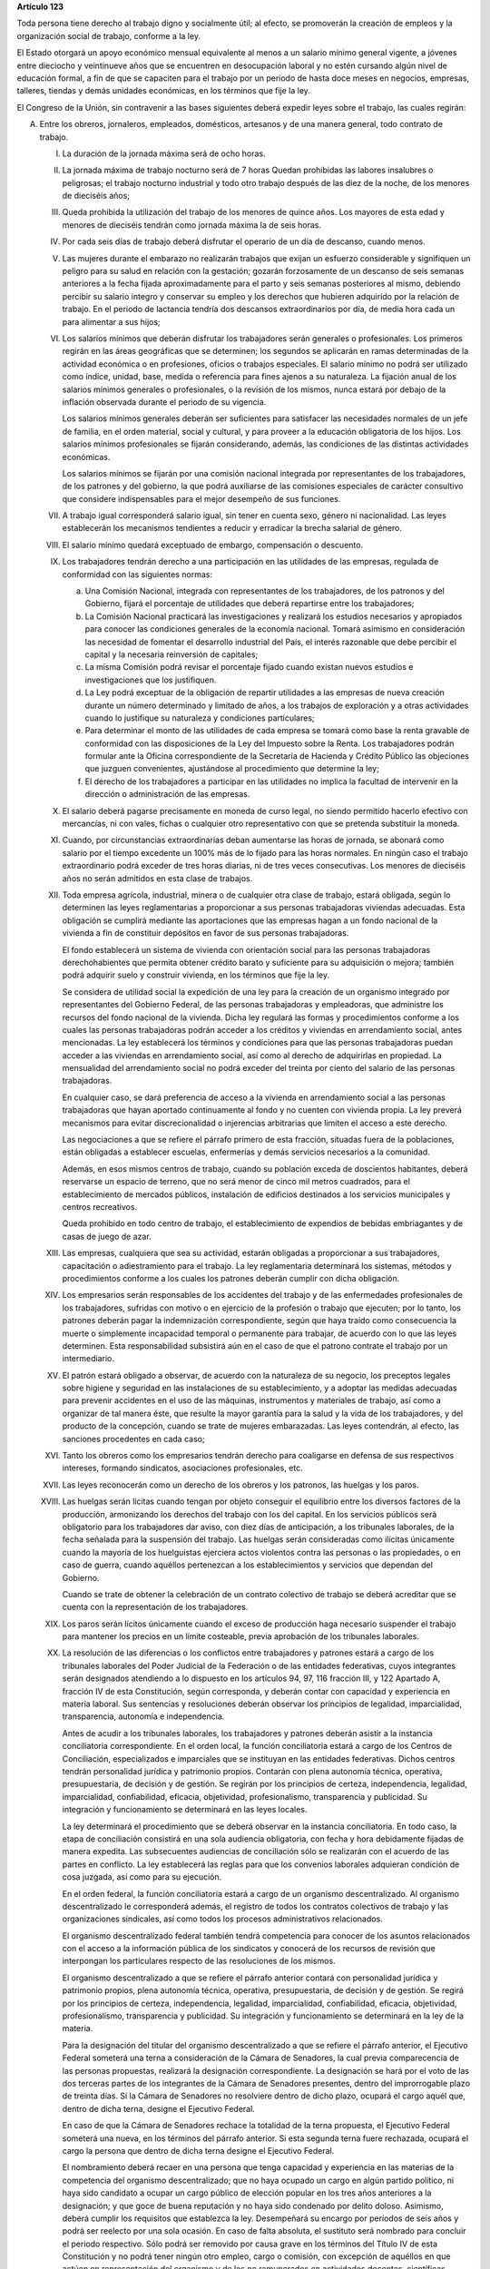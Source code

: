 **Artículo 123**

Toda persona tiene derecho al trabajo digno y socialmente útil; al
efecto, se promoverán la creación de empleos y la organización social de
trabajo, conforme a la ley.

El Estado otorgará un apoyo económico mensual equivalente al menos a un
salario mínimo general vigente, a jóvenes entre dieciocho y veintinueve
años que se encuentren en desocupación laboral y no estén cursando algún
nivel de educación formal, a fin de que se capaciten para el trabajo por
un periodo de hasta doce meses en negocios, empresas, talleres, tiendas
y demás unidades económicas, en los términos que fije la ley.

El Congreso de la Unión, sin contravenir a las bases siguientes deberá
expedir leyes sobre el trabajo, las cuales regirán:

A. Entre los obreros, jornaleros, empleados, domésticos, artesanos y de
   una manera general, todo contrato de trabajo.

   I. La duración de la jornada máxima será de ocho horas.

   II. La jornada máxima de trabajo nocturno será de 7 horas Quedan
       prohibidas las labores insalubres o peligrosas; el trabajo
       nocturno industrial y todo otro trabajo después de las diez de la
       noche, de los menores de dieciséis años;

   III. Queda prohibida la utilización del trabajo de los menores de
        quince años. Los mayores de esta edad y menores de dieciséis
        tendrán como jornada máxima la de seis horas.

   IV. Por cada seis días de trabajo deberá disfrutar el operario de un
       día de descanso, cuando menos.

   V. Las mujeres durante el embarazo no realizarán trabajos que exijan
      un esfuerzo considerable y signifiquen un peligro para su salud en
      relación con la gestación; gozarán forzosamente de un descanso de
      seis semanas anteriores a la fecha fijada aproximadamente para el
      parto y seis semanas posteriores al mismo, debiendo percibir su
      salario integro y conservar su empleo y los derechos que hubieren
      adquirido por la relación de trabajo. En el periodo de lactancia
      tendría dos descansos extraordinarios por día, de media hora cada
      un para alimentar a sus hijos;

   VI. Los salarios mínimos que deberán disfrutar los trabajadores serán
       generales o profesionales. Los primeros regirán en las áreas
       geográficas que se determinen; los segundos se aplicarán en ramas
       determinadas de la actividad económica o en profesiones, oficios
       o trabajos especiales. El salario mínimo no podrá ser utilizado
       como índice, unidad, base, medida o referencia para fines ajenos
       a su naturaleza. La fijación anual de los salarios mínimos
       generales o profesionales, o la revisión de los mismos, nunca
       estará por debajo de la inflación observada durante el periodo de
       su vigencia.

       Los salarios mínimos generales deberán ser suficientes para
       satisfacer las necesidades normales de un jefe de familia, en el
       orden material, social y cultural, y para proveer a la educación
       obligatoria de los hijos. Los salarios mínimos profesionales se
       fijarán considerando, además, las condiciones de las distintas
       actividades económicas.

       Los salarios mínimos se fijarán por una comisión nacional
       integrada por representantes de los trabajadores, de los patrones
       y del gobierno, la que podrá auxiliarse de las comisiones
       especiales de carácter consultivo que considere indispensables
       para el mejor desempeño de sus funciones.

   VII. A trabajo igual corresponderá salario igual, sin tener en cuenta
        sexo, género ni nacionalidad. Las leyes establecerán los
        mecanismos tendientes a reducir y erradicar la brecha salarial
        de género.

   VIII. El salario mínimo quedará exceptuado de embargo, compensación o
         descuento.

   IX. Los trabajadores tendrán derecho a una participación en las
       utilidades de las empresas, regulada de conformidad con las
       siguientes normas:

       a. Una Comisión Nacional, integrada con representantes de los
          trabajadores, de los patronos y del Gobierno, fijará el
          porcentaje de utilidades que deberá repartirse entre los
          trabajadores;

       b. La Comisión Nacional practicará las investigaciones y
          realizará los estudios necesarios y apropiados para conocer
          las condiciones generales de la economía nacional. Tomará
          asimismo en consideración las necesidad de fomentar el
          desarrollo industrial del País, el interés razonable que debe
          percibir el capital y la necesaria reinversión de capitales;

       c. La misma Comisión podrá revisar el porcentaje fijado cuando
          existan nuevos estudios e investigaciones que los
          justifiquen.

       d. La Ley podrá exceptuar de la obligación de repartir utilidades
          a las empresas de nueva creación durante un número determinado
          y limitado de años, a los trabajos de exploración y a otras
          actividades cuando lo justifique su naturaleza y condiciones
          particulares;

       e. Para determinar el monto de las utilidades de cada empresa se
          tomará como base la renta gravable de conformidad con las
          disposiciones de la Ley del Impuesto sobre la Renta. Los
          trabajadores podrán formular ante la Oficina correspondiente
          de la Secretaría de Hacienda y Crédito Público las objeciones
          que juzguen convenientes, ajustándose al procedimiento que
          determine la ley;

       f. El derecho de los trabajadores a participar en las utilidades
          no implica la facultad de intervenir en la dirección o
          administración de las empresas.

   X. El salario deberá pagarse precisamente en moneda de curso legal,
      no siendo permitido hacerlo efectivo con mercancías, ni con vales,
      fichas o cualquier otro representativo con que se pretenda
      substituir la moneda.

   XI. Cuando, por circunstancias extraordinarias deban aumentarse las
       horas de jornada, se abonará como salario por el tiempo excedente
       un 100% más de lo fijado para las horas normales. En ningún caso
       el trabajo extraordinario podrá exceder de tres horas diarias, ni
       de tres veces consecutivas. Los menores de dieciséis años no
       serán admitidos en esta clase de trabajos.

   XII. Toda empresa agrícola, industrial, minera o de cualquier otra
        clase de trabajo, estará obligada, según lo determinen las leyes
        reglamentarias a proporcionar a sus personas trabajadoras
        viviendas adecuadas. Esta obligación se cumplirá mediante las
        aportaciones que las empresas hagan a un fondo nacional de la
        vivienda a fin de constituir depósitos en favor de sus personas
        trabajadoras.

        El fondo establecerá un sistema de vivienda con orientación
        social para las personas trabajadoras derechohabientes que
        permita obtener crédito barato y suficiente para su adquisición
        o mejora; también podrá adquirir suelo y construir vivienda, en
        los términos que fije la ley.

        Se considera de utilidad social la expedición de una ley para la
        creación de un organismo integrado por representantes del
        Gobierno Federal, de las personas trabajadoras y empleadoras,
        que administre los recursos del fondo nacional de la vivienda.
        Dicha ley regulará las formas y procedimientos conforme a los
        cuales las personas trabajadoras podrán acceder a los créditos y
        viviendas en arrendamiento social, antes mencionadas. La ley
        establecerá los términos y condiciones para que las personas
        trabajadoras puedan acceder a las viviendas en arrendamiento
        social, así como al derecho de adquirirlas en propiedad. La
        mensualidad del arrendamiento social no podrá exceder del
        treinta por ciento del salario de las personas trabajadoras.

        En cualquier caso, se dará preferencia de acceso a la vivienda
        en arrendamiento social a las personas trabajadoras que hayan
        aportado continuamente al fondo y no cuenten con vivienda
        propia. La ley preverá mecanismos para evitar discrecionalidad o
        injerencias arbitrarias que limiten el acceso a este derecho.

        Las negociaciones a que se refiere el párrafo primero de esta
        fracción, situadas fuera de la poblaciones, están obligadas a
        establecer escuelas, enfermerías y demás servicios necesarios a
        la comunidad.

        Además, en esos mismos centros de trabajo, cuando su población
        exceda de doscientos habitantes, deberá reservarse un espacio de
        terreno, que no será menor de cinco mil metros cuadrados, para
        el establecimiento de mercados públicos, instalación de
        edificios destinados a los servicios municipales y centros
        recreativos.

        Queda prohibido en todo centro de trabajo, el establecimiento de
        expendios de bebidas embriagantes y de casas de juego de azar.

   XIII. Las empresas, cualquiera que sea su actividad, estarán
         obligadas a proporcionar a sus trabajadores, capacitación o
         adiestramiento para el trabajo. La ley reglamentaria
         determinará los sistemas, métodos y procedimientos conforme a
         los cuales los patrones deberán cumplir con dicha obligación.

   XIV. Los empresarios serán responsables de los accidentes del trabajo
        y de las enfermedades profesionales de los trabajadores,
        sufridas con motivo o en ejercicio de la profesión o trabajo que
        ejecuten; por lo tanto, los patrones deberán pagar la
        indemnización correspondiente, según que haya traído como
        consecuencia la muerte o simplemente incapacidad temporal o
        permanente para trabajar, de acuerdo con lo que las leyes
        determinen. Esta responsabilidad subsistirá aún en el caso de
        que el patrono contrate el trabajo por un intermediario.

   XV. El patrón estará obligado a observar, de acuerdo con la
       naturaleza de su negocio, los preceptos legales sobre higiene y
       seguridad en las instalaciones de su establecimiento, y a adoptar
       las medidas adecuadas para prevenir accidentes en el uso de las
       máquinas, instrumentos y materiales de trabajo, así como a
       organizar de tal manera éste, que resulte la mayor garantía para
       la salud y la vida de los trabajadores, y del producto de la
       concepción, cuando se trate de mujeres embarazadas. Las leyes
       contendrán, al efecto, las sanciones procedentes en cada caso;

   XVI. Tanto los obreros como los empresarios tendrán derecho para
        coaligarse en defensa de sus respectivos intereses, formando
        sindicatos, asociaciones profesionales, etc.

   XVII. Las leyes reconocerán como un derecho de los obreros y los
         patronos, las huelgas y los paros.

   XVIII. Las huelgas serán lícitas cuando tengan por objeto conseguir
          el equilibrio entre los diversos factores de la producción,
          armonizando los derechos del trabajo con los del capital. En
          los servicios públicos será obligatorio para los trabajadores
          dar aviso, con diez días de anticipación, a los tribunales
          laborales, de la fecha señalada para la suspensión del
          trabajo. Las huelgas serán consideradas como ilícitas
          únicamente cuando la mayoría de los huelguistas ejerciera
          actos violentos contra las personas o las propiedades, o en
          caso de guerra, cuando aquéllos pertenezcan a los
          establecimientos y servicios que dependan del Gobierno.

          Cuando se trate de obtener la celebración de un contrato
          colectivo de trabajo se deberá acreditar que se cuenta con la
          representación de los trabajadores.

   XIX. Los paros serán lícitos únicamente cuando el exceso de
        producción haga necesario suspender el trabajo para mantener los
        precios en un límite costeable, previa aprobación de los
        tribunales laborales.

   XX. La resolución de las diferencias o los conflictos entre
       trabajadores y patrones estará a cargo de los tribunales
       laborales del Poder Judicial de la Federación o de las entidades
       federativas, cuyos integrantes serán designados atendiendo a lo
       dispuesto en los artículos 94, 97, 116 fracción III, y 122
       Apartado A, fracción IV de esta Constitución, según corresponda,
       y deberán contar con capacidad y experiencia en materia
       laboral. Sus sentencias y resoluciones deberán observar los
       principios de legalidad, imparcialidad, transparencia, autonomía
       e independencia.

       Antes de acudir a los tribunales laborales, los trabajadores y
       patrones deberán asistir a la instancia conciliatoria
       correspondiente. En el orden local, la función conciliatoria
       estará a cargo de los Centros de Conciliación, especializados e
       imparciales que se instituyan en las entidades
       federativas. Dichos centros tendrán personalidad jurídica y
       patrimonio propios. Contarán con plena autonomía técnica,
       operativa, presupuestaria, de decisión y de gestión. Se regirán
       por los principios de certeza, independencia, legalidad,
       imparcialidad, confiabilidad, eficacia, objetividad,
       profesionalismo, transparencia y publicidad. Su integración y
       funcionamiento se determinará en las leyes locales.

       La ley determinará el procedimiento que se deberá observar en la
       instancia conciliatoria. En todo caso, la etapa de conciliación
       consistirá en una sola audiencia obligatoria, con fecha y hora
       debidamente fijadas de manera expedita. Las subsecuentes
       audiencias de conciliación sólo se realizarán con el acuerdo de
       las partes en conflicto. La ley establecerá las reglas para que
       los convenios laborales adquieran condición de cosa juzgada, así
       como para su ejecución.

       En el orden federal, la función conciliatoria estará a cargo de
       un organismo descentralizado. Al organismo descentralizado le
       corresponderá además, el registro de todos los contratos
       colectivos de trabajo y las organizaciones sindicales, así como
       todos los procesos administrativos relacionados.

       El organismo descentralizado federal también tendrá competencia
       para conocer de los asuntos relacionados con el acceso a la
       información pública de los sindicatos y conocerá de los recursos
       de revisión que interpongan los particulares respecto de las
       resoluciones de los mismos.

       El organismo descentralizado a que se refiere el párrafo anterior
       contará con personalidad jurídica y patrimonio propios, plena
       autonomía técnica, operativa, presupuestaria, de decisión y de
       gestión. Se regirá por los principios de certeza, independencia,
       legalidad, imparcialidad, confiabilidad, eficacia, objetividad,
       profesionalismo, transparencia y publicidad. Su integración y
       funcionamiento se determinará en la ley de la materia.

       Para la designación del titular del organismo descentralizado a
       que se refiere el párrafo anterior, el Ejecutivo Federal someterá
       una terna a consideración de la Cámara de Senadores, la cual
       previa comparecencia de las personas propuestas, realizará la
       designación correspondiente. La designación se hará por el voto
       de las dos terceras partes de los integrantes de la Cámara de
       Senadores presentes, dentro del improrrogable plazo de treinta
       días. Si la Cámara de Senadores no resolviere dentro de dicho
       plazo, ocupará el cargo aquél que, dentro de dicha terna, designe
       el Ejecutivo Federal.

       En caso de que la Cámara de Senadores rechace la totalidad de la
       terna propuesta, el Ejecutivo Federal someterá una nueva, en los
       términos del párrafo anterior. Si esta segunda terna fuere
       rechazada, ocupará el cargo la persona que dentro de dicha terna
       designe el Ejecutivo Federal.

       El nombramiento deberá recaer en una persona que tenga capacidad
       y experiencia en las materias de la competencia del organismo
       descentralizado; que no haya ocupado un cargo en algún partido
       político, ni haya sido candidato a ocupar un cargo público de
       elección popular en los tres años anteriores a la designación; y
       que goce de buena reputación y no haya sido condenado por delito
       doloso. Asimismo, deberá cumplir los requisitos que establezca la
       ley. Desempeñará su encargo por períodos de seis años y podrá ser
       reelecto por una sola ocasión. En caso de falta absoluta, el
       sustituto será nombrado para concluir el periodo respectivo. Sólo
       podrá ser removido por causa grave en los términos del Título IV
       de esta Constitución y no podrá tener ningún otro empleo, cargo o
       comisión, con excepción de aquéllos en que actúen en
       representación del organismo y de los no remunerados en
       actividades docentes, científicas, culturales o de beneficencia.

   XXI. Si el patrono se negare a someter sus diferencias al arbitraje o
        a cumplir con la resolución, se dará por terminado el contrato
        de trabajo y quedará obligado a indemnizar al obrero con el
        importe de tres meses de salario, además de la responsabilidad
        que le resulte del conflicto. Esta disposición no será aplicable
        en los casos de las acciones consignadas en la fracción
        siguiente. Si la negativa fuere de los trabajadores, se dará por
        terminado el contrato de trabajo.

   XXII. El patrono que despida a un obrero sin causa justificada, o por
         haber ingresado a una asociación o sindicato, o por haber
         tomado parte en una huelga lícita, estará obligado, a elección
         del trabajador, a cumplir el contrato o a indemnizarlo con el
         importe de tres meses de salario. La Ley determinará los casos
         en el patrono podrá ser eximido de la obligación de cumplir el
         contrato, mediante el pago de una indemnización. Igualmente
         tendrá la obligación de indemnizar al trabajador con el importe
         de tres meses de salario, cuando se retire del servicio por
         falta de probidad del patrono o por recibir de él malos
         tratamientos, ya sea en su persona o en la de su cónyuge,
         padres, hijos o hermanos. El patrono no podrá eximirse de esta
         responsabilidad, cuando los malos tratamientos provengan de
         dependientes o familiares que obren con el consentimiento o
         tolerancia de él.

         *XXII Bis*

         Los procedimientos y requisitos que establezca la ley para
         asegurar la libertad de negociación colectiva y los legítimos
         intereses de trabajadores y patrones, deberán garantizar, entre
         otros, los siguientes principios:

         a. Representatividad de las organizaciones sindicales, y
         b. Certeza en la firma, registro y depósito de los contratos
            colectivos de trabajo.

         Para la resolución de conflictos entre sindicatos, la solicitud
         de celebración de un contrato colectivo de trabajo y la
         elección de dirigentes, el voto de los trabajadores será
         personal, libre y secreto.  La ley garantizará el cumplimiento
         de estos principios. Con base en lo anterior, para la elección
         de dirigentes, los estatutos sindicales podrán, de conformidad
         con lo dispuesto en la ley, fijar modalidades procedimentales
         aplicables a los respectivos procesos.

   XXIII. Los créditos en favor de los trabajadores por salario o
          sueldos devengados en el último año, y por indemnizaciones,
          tendrán preferencia sobre cualquiera otros en los casos de
          concurso o de quiebra.

   XXIV. De las deudas contraídas por los trabajadores a favor de sus
         patronos, de sus asociados, familiares o dependientes, sólo
         será responsable el mismo trabajador, y en ningún caso y por
         ningún motivo se podrá exigir a los miembros de su familia, ni
         serán exigibles dichas deudas por la cantidad excedente del
         sueldo del trabajador en un mes.

   XXV. El servicio para la colocación de los trabajadores será gratuito
        para éstos, ya se efectúe por oficinas municipales, bolsas de
        trabajo o por cualquier otra institución oficial o particular.

        En la prestación de este servicio se tomará en cuenta la demanda
        de trabajo y, en igualdad de condiciones, tendrán prioridad
        quienes representen la única fuente de ingresos en su familia.

   XXVI. Todo contrato de trabajo celebrado entre un mexicano y un
         empresario extranjero, deberá ser legalizado por la autoridad
         municipal competente y visado por el Cónsul de la Nación a
         donde el trabajador tenga que ir, en el concepto de que además
         de las cláusulas ordinarias, se especificará claramente que los
         gastos de repatriación quedan a cargo del empresario
         contratante.

   XXVII. Serán condiciones nulas y no obligarán a los contrayentes,
          aunque se expresen en el contrato:

          a. Las que estipulen una jornada inhumana por lo notoriamente
             excesiva, dada la índole del trabajo.
          b. Las que fijen un salario que no sea remunerador a juicio de
             las Juntas de Conciliación y Arbitraje.
          c. Las que estipulen un plazo mayor de una semana para la
             percepción del jornal.
          d. Las que señalen un lugar de receso, fonda, café, taberna,
             cantina o tienda para efectuar el pago del salario, cuando
             no se trate de empleados en esos establecimientos.
          e. Las que entrañen obligación directa o indirecta de adquirir
             los artículos de consumo en tiendas o lugares determinados.
          f. Las que permitan retener el salario en concepto de multa.
          g. Las que constituyan renuncia hecha por el obrero de las
             indemnizaciones a que tenga derecho por accidente del
             trabajo, y enfermedades profesionales, perjuicios
             ocasionados por el incumplimiento del contrato o
             despedírsele de la obra.
          h. Todas las demás estipulaciones que impliquen renuncia de
             algún derecho consagrado a favor del obrero en las leyes de
             protección y auxilio a los trabajadores.

   XXVIII. Las leyes determinarán los bienes que constituyan el
           patrimonio de la familia, bienes que serán inalienables, no
           podrán sujetarse a gravámenes reales ni embargos, y serán
           transmisibles a título de herencia con simplificación de las
           formalidades de los juicios sucesorios.

   XXIX. Es de utilidad pública la Ley del Seguro Social, y ella
         comprenderá seguros de invalidez, de vejez, de vida, de
         cesación involuntaria del trabajo, de enfermedades y
         accidentes, de servicios de guardería y cualquier otro
         encaminado a la protección y bienestar de los trabajadores,
         campesinos, no asalariados y otros sectores sociales y sus
         familiares.

   XXX. Asimismo serán consideradas de utilidad social, las sociedades
        cooperativas para la construcción de casas baratas e higiénicas,
        destinadas a ser adquiridas en propiedad, por los trabajadores
        en plazos determinados.

   XXXI. La aplicación de las leyes del trabajo corresponde a las
         autoridades de las entidades federativas, de sus respectivas
         jurisdicciones, pero es de la competencia exclusiva de las
         autoridades federales en los asuntos relativos a:

         a) Ramas industriales:

            1. Textil;
            2. Eléctrica;
            3. Cinematográfica;
            4. Hulera;
            5. Azucarera;
            6. Minera;
            7. Metalúrgica y siderúrgica, abarcando la explotación de
               los minerales básicos, el beneficio y la fundición de los
               mismos, así como la obtención de hierro metálico y acero
               a todas sus formas y ligas y los productos laminados de
               los mismos;
            8. De hidrocarburos;
            9. Petroquímica;
            10. Cementera;
            11. Calera;
            12. Automotriz, incluyendo autopartes mecánicas o
                eléctricas;
            13. Química, incluyendo la química farmacéutica y
                medicamentos;
            14. De celulosa y papel;
            15. De aceites y grasas vegetales;
            16. Productora de alimentos, abarcando exclusivamente la
                fabricación de los que sea empacados, enlatados o
                envasados o que se destinen a ello;
            17. Elaboradora de bebidas que sean envasadas o enlatadas o
                que se destinen a ello;
            18. Ferrocarrilera;
            19. Maderera básica, que comprende la producción de
                aserradero y la fabricación de triplay y aglutinados de
                madera;
            20. Vidriera, exclusivamente por lo que toca a la
                fabricación de vidrio plano, liso o labrado, o de
                envases de vidrio; y
            21. Tabacalera, que comprende el beneficio o fabricación de
                productos de tabaco;
            22. Servicios de banca y crédito.

         b) Empresas:

            1. Aquéllas que sean administradas en forma directa o
               descentralizada por el Gobierno Federal;
            2. Aquéllas que actúan en virtud de un contrato o concesión
               federal y las industrias que sean conexas; y
            3. Aquéllas que ejecuten trabajos en zonas federales o que
               se encuentren bajo jurisdicción federa, en aguas
               territoriales o en las comprendidas en la zona económica
               exclusiva de la Nación.

         c) Materias:

            1. El registro de todos los contratos colectivos de trabajo
               y las organizaciones sindicales, así como todos los
               procesos administrativos relacionados;
            2. La aplicación de las disposiciones de trabajo en los
               asuntos relativos a conflictos que afecten a dos o más
               entidades federativas;
            3. Contratos colectivos que hayan sido declarados
               obligatorios en más de una entidad federativa;
            4. Obligaciones patronales en materia educativa, en los
               términos de ley, y
            5. Obligaciones de los patrones en materia de capacitación y
               adiestramiento de sus trabajadores, así como de seguridad
               e higiene en los centros de trabajo, para lo cual, las
               autoridades federales contarán con el auxilio de las
               estatales, cuando se trate de ramas o actividades de
               jurisdicción local, en los términos de la ley
               correspondiente.

B. Entre los Poderes de la Unión y sus trabajadores:

   I. La jornada diaria máxima de trabajo diurna y nocturna será de ocho
      y siete horas respectivamente. Las que excedan serán
      extraordinarias y se pagarán con un ciento por ciento más de la
      remuneración fijada para el servicio ordinario. En ningún caso el
      trabajo extraordinario podrá exceder de tres horas diarias ni de
      tres veces consecutivas.

   II. Por cada seis días de trabajo, disfrutará el trabajador de un día
       de descanso, cuando menos, con goce de salario íntegro;

   III. Los trabajadores gozarán de vacaciones que nunca serán menores
        de veinte días al año;

   IV. Los salarios serán fijados en los presupuestos respectivos sin
       que su cuantía pueda ser disminuida durante la vigencia de éstos,
       sujetándose a lo dispuesto en el artículo 127 de esta
       Constitución y en la ley.

       En ningún caso los salarios podrán ser inferiores al mínimo para
       los trabajadores en general en las entidades federativas.

       Las maestras y los maestros de nivel básico de tiempo completo,
       policías, guardias nacionales, integrantes de la Fuerza Armada
       permanente, así como médicos y enfermeros, percibirán un salario
       mensual que no podrá ser inferior al salario promedio registrado
       ante el Instituto Mexicano del Seguro Social.

   V. A trabajo igual corresponderá salario igual, sin tener en cuenta
      el sexo ni género. Las leyes establecerán los mecanismos
      tendientes a reducir y erradicar la brecha salarial de género;

   VI. Sólo podrán hacerse retenciones, descuentos, deducciones o
       embargos al salario, en los casos previstos en las leyes;

   VII. La designación del personal se hará mediante sistemas que
        permitan apreciar los conocimientos y aptitudes de los
        aspirantes. El Estado organizará escuelas de Administración
        Pública;

   VIII. Las trabajadores gozarán de derechos de escalafón a fin de que
         los ascensos se otorguen en función de los conocimientos,
         aptitudes y antigüedad. En igualdad de condiciones tendrá
         prioridad quien represente la única fuente de ingresos en su
         familia;

   IX. Los trabajadores sólo podrán ser suspendidos o cesados por causa
       justificada, en los términos que fije la ley.

       En caso de separación injustificada tendrá derecho a optar por la
       reinstalación en su trabajo o por la indemnización
       correspondiente, previo el procedimiento legal. En los casos de
       supresión de plazas, los trabajadores afectados tendrán derecho a
       que se les otorgue otra equivalente a la suprimida o a la
       indemnización de ley;

   X. Los trabajadores tendrán el derecho de asociarse para la defensa
      de sus intereses comunes. Podrán, asimismo, hacer uso del derecho
      de huelga previo el cumplimiento de los requisitos que determine
      la ley, respecto de una o varias dependencias de los Poderes
      Públicos, cuando se violen de manera general y sistemática los
      derechos de este artículo les consagra;

   XI. La seguridad social se organizará conforme a las siguientes bases
       mínimas:

       a. Cubrirá los accidentes y enfermedades profesionales; las
          enfermedades no profesionales y maternidad; y la jubilación,
          la invalidez, vejez y muerte.
       b. En caso de accidente o enfermedad, se conservará el derecho al
          trabajo por el tiempo que determine la ley.
       c. Las mujeres durante el embarazo no realizarán trabajos que
          exijan un esfuerzo considerable y signifiquen un peligro para
          su salud en relación con la gestación; gozarán forzosamente de
          un mes de descanso antes de la fecha fijada aproximadamente
          para el parto y de otros dos después del mismo, debiendo
          percibir su salario integro y conservar su empleo y derechos
          que hubieren adquirido por la relación de trabajo. En el
          periodo de lactancia tendrán dos descansos extraordinarios por
          día, media hora cada uno, para alimentar a sus hijos. Además,
          disfrutarán de asistencia médica y obstetricia, de medicinas,
          de ayudas para la lactancia y del servicio de guarderías
          infantiles.
       d. Los familiares de los trabajadores tendrán derecho a
          asistencia médica y medicinas, en los casos y en la proporción
          que determine la ley.
       e. Se establecerán centros para vacaciones y para recuperación,
          así como tiendas económicas para beneficio de los trabajadores
          y sus familiares.
       f. Se proporcionarán a los trabajadores habitaciones baratas, en
          arrendamiento o venta, conforme a los programas previamente
          aprobados. Además, el Estado mediante las aportaciones que
          haga, establecerá un fondo nacional de la vivienda a fin de
          constituir depósitos a favor de dichos trabajadores y
          establecer un sistema de financiamiento que permita otorgar a
          éstos crédito barato y suficiente para que adquieran en
          propiedad habitaciones cómodas e higiénicas, o bien para
          construirlas, repararlas, mejorarlas o pagar pasivos
          adquiridos por estos conceptos.

          Las aportaciones que hagan a dicho fondo serán enteradas al
          organismo encargado de la seguridad social regulándose en su
          Ley y en las que corresponda la forma y el procedimiento
          conforme a los cuales se administrará el citado fondo y se
          otorgarán y adjudicarán los créditos respectivos.

   XII. Los conflictos individuales, colectivos o intersindicales serán
        sometidos a un Tribunal Federal de Conciliación y Arbitraje
        integrado según lo prevenido en la ley reglamentaria. Asimismo,
        conocerá de los asuntos relacionados con el acceso a la
        información pública de los sindicatos de los trabajadores al
        servicio del Estado y de los recursos de revisión que
        interpongan los particulares respecto de las resoluciones de los
        mismos.

        Los conflictos entre el Poder Judicial de la Federación y sus
        servidores, así como los que se susciten entre la Suprema Corte
        de Justicia y sus empleados, serán resueltos por el Tribunal de
        Disciplina Judicial.

   XIII. Los militares, marinos, integrantes de la Guardia Nacional,
         personal del servicio exterior, agentes del Ministerio Público,
         peritos y los miembros de las instituciones policiales, se
         regirán por sus propias leyes.

         Los agentes del Ministerio Público, los peritos y los miembros
         de las instituciones policiales de la Federación, las entidades
         federativas y los Municipios, podrán ser separados de sus
         cargos si no cumplen con los requisitos que las leyes vigentes
         en el momento del acto señalen para permanecer en dichas
         instituciones, o removidos por incurrir en responsabilidad en
         el desempeño de sus funciones. Si la autoridad jurisdiccional
         resolviere que la separación, remoción, baja, cese o cualquier
         otra forma de terminación del servicio fue injustificada, el
         Estado sólo estará obligado a pagar la indemnización y demás
         prestaciones a que tenga derecho, sin que en ningún caso
         proceda su reincorporación al servicio, cualquiera que sea el
         resultado del juicio o medio de defensa que se hubiere
         promovido.

         Las autoridades federales, de las entidades federativas y
         municipales, a fin de propiciar el fortalecimiento del sistema
         de seguridad social del personal del Ministerio Público, de las
         corporaciones policiales y de los servicios periciales, de sus
         familias y dependientes, instrumentarán sistemas
         complementarios de seguridad social.

         El Estado proporcionará a los miembros en el activo del
         Ejército, Fuerza Aérea, Armada y Guardia Nacional, las
         prestaciones a que se refiere el inciso f) de la fracción XI de
         este apartado, en términos similares y a través del organismo
         encargado de la seguridad social de los componentes de dichas
         instituciones;

         *XIII bis*

         El banco central y las entidades de la Administración Pública
         Federal que formen parte del sistema bancario mexicano regirán
         sus relaciones laborales con sus trabajadores por lo dispuesto
         en el presente Apartado.


   XIV. La ley determinará los cargos que serán considerados de
        confianza. Las personas que los desempeñen disfrutarán de las
        medidas de protección al salario y gozarán de los beneficios de
        la seguridad social.
